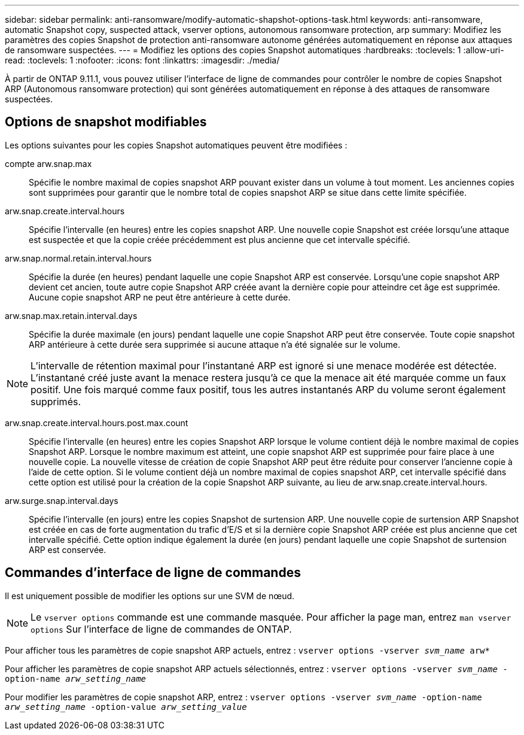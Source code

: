 ---
sidebar: sidebar 
permalink: anti-ransomware/modify-automatic-shapshot-options-task.html 
keywords: anti-ransomware, automatic Snapshot copy, suspected attack, vserver options, autonomous ransomware protection, arp 
summary: Modifiez les paramètres des copies Snapshot de protection anti-ransomware autonome générées automatiquement en réponse aux attaques de ransomware suspectées. 
---
= Modifiez les options des copies Snapshot automatiques
:hardbreaks:
:toclevels: 1
:allow-uri-read: 
:toclevels: 1
:nofooter: 
:icons: font
:linkattrs: 
:imagesdir: ./media/


[role="lead"]
À partir de ONTAP 9.11.1, vous pouvez utiliser l'interface de ligne de commandes pour contrôler le nombre de copies Snapshot ARP (Autonomous ransomware protection) qui sont générées automatiquement en réponse à des attaques de ransomware suspectées.



== Options de snapshot modifiables

Les options suivantes pour les copies Snapshot automatiques peuvent être modifiées :

compte arw.snap.max:: Spécifie le nombre maximal de copies snapshot ARP pouvant exister dans un volume à tout moment. Les anciennes copies sont supprimées pour garantir que le nombre total de copies snapshot ARP se situe dans cette limite spécifiée.
arw.snap.create.interval.hours:: Spécifie l'intervalle (en heures) entre les copies snapshot ARP. Une nouvelle copie Snapshot est créée lorsqu'une attaque est suspectée et que la copie créée précédemment est plus ancienne que cet intervalle spécifié.
arw.snap.normal.retain.interval.hours:: Spécifie la durée (en heures) pendant laquelle une copie Snapshot ARP est conservée. Lorsqu'une copie snapshot ARP devient cet ancien, toute autre copie Snapshot ARP créée avant la dernière copie pour atteindre cet âge est supprimée. Aucune copie snapshot ARP ne peut être antérieure à cette durée.
arw.snap.max.retain.interval.days:: Spécifie la durée maximale (en jours) pendant laquelle une copie Snapshot ARP peut être conservée. Toute copie snapshot ARP antérieure à cette durée sera supprimée si aucune attaque n'a été signalée sur le volume.



NOTE: L'intervalle de rétention maximal pour l'instantané ARP est ignoré si une menace modérée est détectée. L'instantané créé juste avant la menace restera jusqu'à ce que la menace ait été marquée comme un faux positif. Une fois marqué comme faux positif, tous les autres instantanés ARP du volume seront également supprimés.

arw.snap.create.interval.hours.post.max.count:: Spécifie l'intervalle (en heures) entre les copies Snapshot ARP lorsque le volume contient déjà le nombre maximal de copies Snapshot ARP. Lorsque le nombre maximum est atteint, une copie snapshot ARP est supprimée pour faire place à une nouvelle copie. La nouvelle vitesse de création de copie Snapshot ARP peut être réduite pour conserver l'ancienne copie à l'aide de cette option. Si le volume contient déjà un nombre maximal de copies snapshot ARP, cet intervalle spécifié dans cette option est utilisé pour la création de la copie Snapshot ARP suivante, au lieu de arw.snap.create.interval.hours.
arw.surge.snap.interval.days:: Spécifie l'intervalle (en jours) entre les copies Snapshot de surtension ARP. Une nouvelle copie de surtension ARP Snapshot est créée en cas de forte augmentation du trafic d'E/S et si la dernière copie Snapshot ARP créée est plus ancienne que cet intervalle spécifié. Cette option indique également la durée (en jours) pendant laquelle une copie Snapshot de surtension ARP est conservée.




== Commandes d'interface de ligne de commandes

Il est uniquement possible de modifier les options sur une SVM de nœud.


NOTE: Le `vserver options` commande est une commande masquée. Pour afficher la page man, entrez `man vserver options` Sur l'interface de ligne de commandes de ONTAP.

Pour afficher tous les paramètres de copie snapshot ARP actuels, entrez :
`vserver options -vserver _svm_name_ arw*`

Pour afficher les paramètres de copie snapshot ARP actuels sélectionnés, entrez :
`vserver options -vserver _svm_name_ -option-name _arw_setting_name_`

Pour modifier les paramètres de copie snapshot ARP, entrez :
`vserver options -vserver _svm_name_ -option-name _arw_setting_name_ -option-value _arw_setting_value_`
